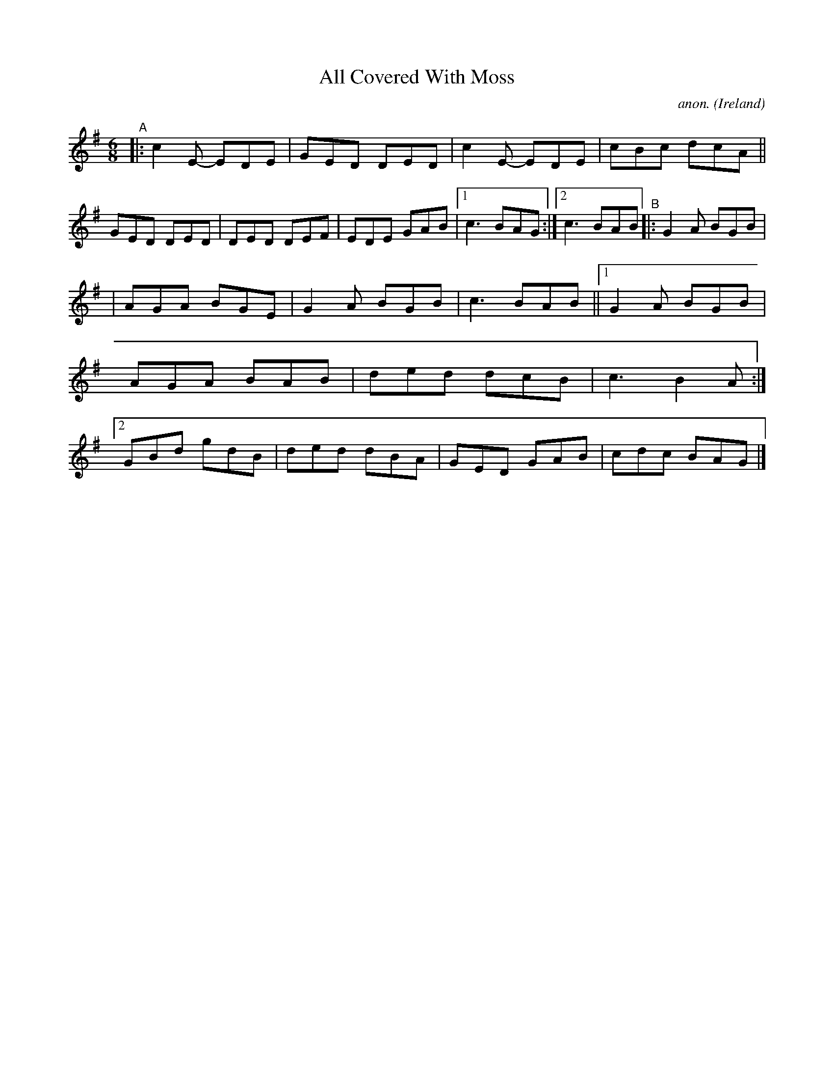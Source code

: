 X: 58
T: All Covered With Moss
C: anon.
%S: s:2 b:21(10+11)
O: Ireland
B: Francis O'Neill: "The Dance Music of Ireland" (1907) no. 58
R: Double jig
Z: Transcribed by Frank Nordberg - http://www.musicaviva.com
F: http://www.musicaviva.com/abc/tunes/ireland/oneill-1001/0058/oneill-1001-0058-1.abc
M: 6/8
L: 1/8
K: G
"^A"|: c2E- EDE | GED DED | c2E- EDE | cBc dcA || GED DED | DED DEF | EDE GAB |[1 c3 BAG :|[2 c3 BAB "^B"|: G2A BGB |
| AGA BGE | G2A BGB | c3 BAB ||[1 G2A BGB | AGA BAB | ded dcB | c3 B2A :|[2 GBd gdB | ded dBA | GED GAB | cdc BAG |]

